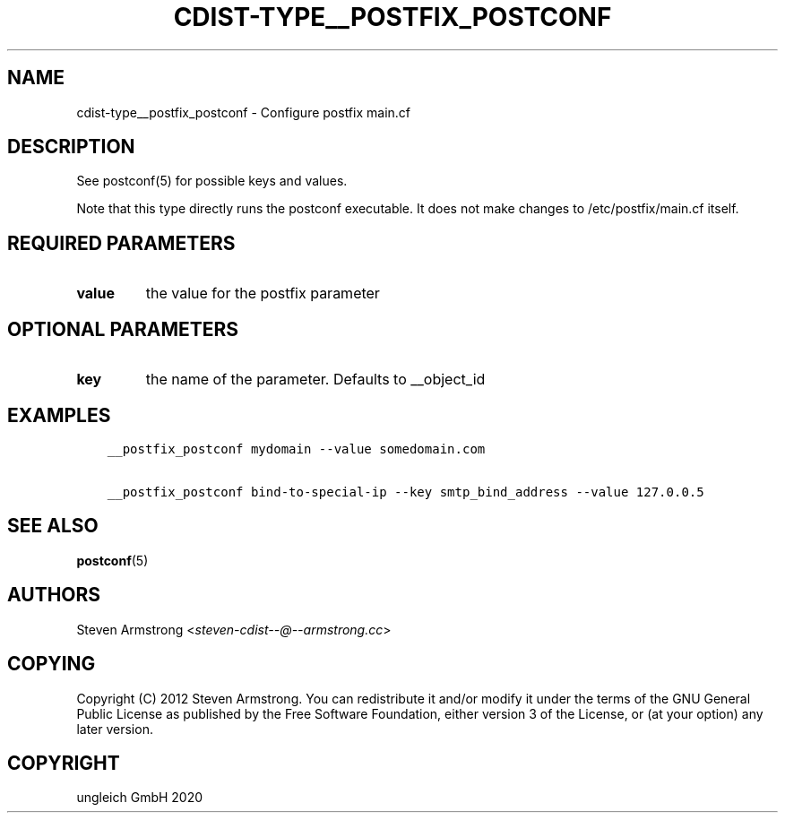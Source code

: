 .\" Man page generated from reStructuredText.
.
.TH "CDIST-TYPE__POSTFIX_POSTCONF" "7" "Nov 07, 2020" "6.9.0" "cdist"
.
.nr rst2man-indent-level 0
.
.de1 rstReportMargin
\\$1 \\n[an-margin]
level \\n[rst2man-indent-level]
level margin: \\n[rst2man-indent\\n[rst2man-indent-level]]
-
\\n[rst2man-indent0]
\\n[rst2man-indent1]
\\n[rst2man-indent2]
..
.de1 INDENT
.\" .rstReportMargin pre:
. RS \\$1
. nr rst2man-indent\\n[rst2man-indent-level] \\n[an-margin]
. nr rst2man-indent-level +1
.\" .rstReportMargin post:
..
.de UNINDENT
. RE
.\" indent \\n[an-margin]
.\" old: \\n[rst2man-indent\\n[rst2man-indent-level]]
.nr rst2man-indent-level -1
.\" new: \\n[rst2man-indent\\n[rst2man-indent-level]]
.in \\n[rst2man-indent\\n[rst2man-indent-level]]u
..
.SH NAME
.sp
cdist\-type__postfix_postconf \- Configure postfix main.cf
.SH DESCRIPTION
.sp
See postconf(5) for possible keys and values.
.sp
Note that this type directly runs the postconf executable.
It does not make changes to /etc/postfix/main.cf itself.
.SH REQUIRED PARAMETERS
.INDENT 0.0
.TP
.B value
the value for the postfix parameter
.UNINDENT
.SH OPTIONAL PARAMETERS
.INDENT 0.0
.TP
.B key
the name of the parameter. Defaults to __object_id
.UNINDENT
.SH EXAMPLES
.INDENT 0.0
.INDENT 3.5
.sp
.nf
.ft C
__postfix_postconf mydomain \-\-value somedomain.com

__postfix_postconf bind\-to\-special\-ip \-\-key smtp_bind_address \-\-value 127.0.0.5
.ft P
.fi
.UNINDENT
.UNINDENT
.SH SEE ALSO
.sp
\fBpostconf\fP(5)
.SH AUTHORS
.sp
Steven Armstrong <\fI\%steven\-cdist\-\-@\-\-armstrong.cc\fP>
.SH COPYING
.sp
Copyright (C) 2012 Steven Armstrong. You can redistribute it
and/or modify it under the terms of the GNU General Public License as
published by the Free Software Foundation, either version 3 of the
License, or (at your option) any later version.
.SH COPYRIGHT
ungleich GmbH 2020
.\" Generated by docutils manpage writer.
.
